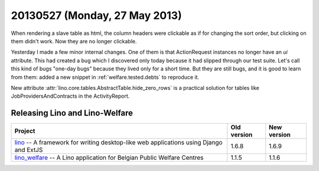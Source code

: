 ==============================
20130527 (Monday, 27 May 2013)
==============================

When rendering a slave table as html, the column headers were 
clickable as if for changing the sort order, 
but clicking on them didn't work.
Now they are no longer clickable.

Yesterday I made a few minor internal changes. 
One of them is that ActionRequest instances no longer have an `ui` 
attribute.
This had created a bug which I discovered only today because 
it had slipped through our test suite.
Let's call this kind of bugs "one-day bugs" because they lived
only for a short time.
But they are still bugs, and it is good to learn from them:
added a new snippet in
:ref:`welfare.tested.debts`
to reproduce it.

New attribute :attr:`lino.core.tables.AbstractTable.hide_zero_rows` 
is a practical solution for tables like JobProvidersAndContracts 
in the ActivityReport.


Releasing Lino and Lino-Welfare
-------------------------------


+------------------------------------------+-------------+-------------+
| Project                                  | Old version | New version |
+==========================================+=============+=============+
| `lino <http://www.lino-framework.org>`__ | 1.6.8       | 1.6.9       |
| -- A framework for writing desktop-like  |             |             |
| web applications using Django and ExtJS  |             |             |
+------------------------------------------+-------------+-------------+
| `lino_welfare <http://welfare.lino-      | 1.1.5       | 1.1.6       |
| framework.org>`__ -- A Lino application  |             |             |
| for Belgian Public Welfare Centres       |             |             |
+------------------------------------------+-------------+-------------+
